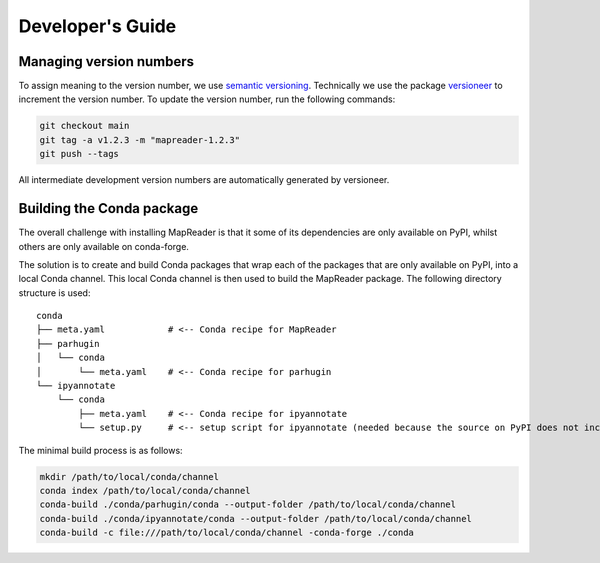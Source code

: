 Developer's Guide
=================

Managing version numbers
------------------------

To assign meaning to the version number, we use `semantic versioning <https://semver.org/>`_.
Technically we use the package `versioneer <https://github.com/python-versioneer/python-versioneer>`_ to increment the version number.  To update the version number, run the following commands:

.. code-block:: bash

  git checkout main
  git tag -a v1.2.3 -m "mapreader-1.2.3"
  git push --tags

All intermediate development version numbers are automatically generated by versioneer.


Building the Conda package
--------------------------

The overall challenge with installing MapReader is that it some of its dependencies are only available on PyPI, whilst others are only available on conda-forge.

The solution is to create and build Conda packages that wrap each of the packages that are only available on PyPI, into a local Conda channel.  This local Conda channel is then used to build the MapReader package. The following directory structure is used:

::

    conda
    ├── meta.yaml            # <-- Conda recipe for MapReader
    ├── parhugin
    │   └── conda
    │       └── meta.yaml    # <-- Conda recipe for parhugin
    └── ipyannotate
        └── conda
            ├── meta.yaml    # <-- Conda recipe for ipyannotate
            └── setup.py     # <-- setup script for ipyannotate (needed because the source on PyPI does not include setup.py)


The minimal build process is as follows:

.. code-block:: bash

  mkdir /path/to/local/conda/channel
  conda index /path/to/local/conda/channel
  conda-build ./conda/parhugin/conda --output-folder /path/to/local/conda/channel
  conda-build ./conda/ipyannotate/conda --output-folder /path/to/local/conda/channel
  conda-build -c file:///path/to/local/conda/channel -conda-forge ./conda
